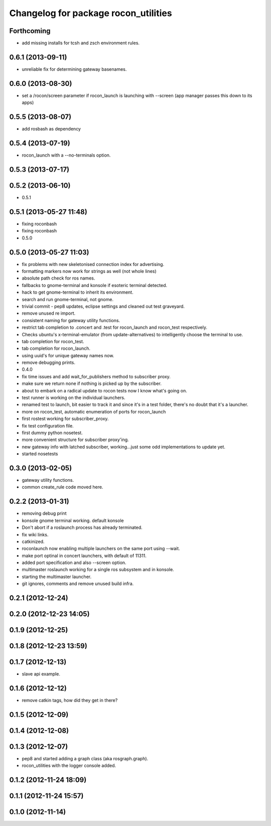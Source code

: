 ^^^^^^^^^^^^^^^^^^^^^^^^^^^^^^^^^^^^^
Changelog for package rocon_utilities
^^^^^^^^^^^^^^^^^^^^^^^^^^^^^^^^^^^^^

Forthcoming
-----------
* add missing installs for tcsh and zsch environment rules.

0.6.1 (2013-09-11)
------------------
* unreliable fix for determining gateway basenames.

0.6.0 (2013-08-30)
------------------
* set a /rocon/screen parameter if rocon_launch is launching with --screen (app manager passes this down to its apps)

0.5.5 (2013-08-07)
------------------
* add rosbash as dependency

0.5.4 (2013-07-19)
------------------
* rocon_launch with a --no-terminals option.

0.5.3 (2013-07-17)
------------------

0.5.2 (2013-06-10)
------------------
* 0.5.1

0.5.1 (2013-05-27 11:48)
------------------------
* fixing roconbash
* fixing roconbash
* 0.5.0

0.5.0 (2013-05-27 11:03)
------------------------
* fix problems with new skeletonised connection index for advertising.
* formatting markers now work for strings as well (not whole lines)
* absolute path check for ros names.
* fallbacks to gnome-terminal and konsole if esoteric terminal detected.
* hack to get gnome-terminal to inherit its environment.
* search and run gnome-terminal, not gnome.
* trivial commit - pep8 updates, eclipse settings and cleaned out test graveyard.
* remove unused re import.
* consistent naming for gateway utility functions.
* restrict tab completion to .concert and .test for rocon_launch and
  rocon_test respectively.
* Checks ubuntu's x-terminal-emulator (from update-alternatives) to
  intelligently choose the terminal to use.
* tab completion for rocon_test.
* tab completion for rocon_launch.
* using uuid's for unique gateway names now.
* remove debugging prints.
* 0.4.0
* fix time issues and add wait_for_publishers method to subscriber proxy.
* make sure we return none if nothing is picked up by the subscriber.
* about to embark on a radical update to rocon tests now I know what's going on.
* test runner is working on the individual launchers.
* renamed test to launch, bit easier to track it and since it's in a test
  folder, there's no doubt that it's a launcher.
* more on rocon_test, automatic enumeration of ports for rocon_launch
* first rostest working for subscriber_proxy.
* fix test configuration file.
* first dummy python nosetest.
* more convenient structure for subscriber proxy'ing.
* new gateway info with latched subscriber, working...just some odd implementations to update yet.
* started nosetests

0.3.0 (2013-02-05)
------------------
* gateway utility functions.
* common create_rule code moved here.

0.2.2 (2013-01-31)
------------------
* removing debug print
* konsole gnome terminal working. default konsole
* Don't abort if a roslaunch process has already terminated.
* fix wiki links.
* catkinized.
* roconlaunch now enabling multiple launchers on the same port using --wait.
* make port optinal in concert launchers, with default of 11311.
* added port specification and also --screen option.
* multimaster roslaunch working for a single ros subsystem and in konsole.
* starting the multimaster launcher.
* git ignores, comments and remove unused build infra.

0.2.1 (2012-12-24)
------------------

0.2.0 (2012-12-23 14:05)
------------------------

0.1.9 (2012-12-25)
------------------

0.1.8 (2012-12-23 13:59)
------------------------

0.1.7 (2012-12-13)
------------------
* slave api example.

0.1.6 (2012-12-12)
------------------
* remove catkin tags, how did they get in there?

0.1.5 (2012-12-09)
------------------

0.1.4 (2012-12-08)
------------------

0.1.3 (2012-12-07)
------------------
* pep8 and started adding a graph class (aka rosgraph.graph).
* rocon_utilities with the logger console added.

0.1.2 (2012-11-24 18:09)
------------------------

0.1.1 (2012-11-24 15:57)
------------------------

0.1.0 (2012-11-14)
------------------
